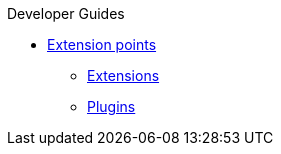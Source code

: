 .Developer Guides
* xref:extension-points.adoc[Extension points]
** xref:extensions.adoc[Extensions]
** xref:plugins.adoc[Plugins]
